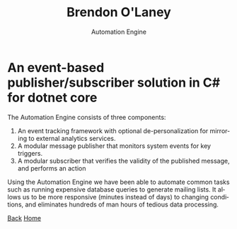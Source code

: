 #+TITLE: Brendon O'Laney
#+SUBTITLE: Automation Engine
#+AUTHOR: Brendon O'Laney
#+EMAIL: brendon@brendonolaney.com
#+LANGUAGE: en-CA
#+OPTIONS: author:nil num:nil

* An event-based publisher/subscriber solution in C# for dotnet core
The Automation Engine consists of three components:

1. An event tracking framework with optional de-personalization for mirroring
   to external analytics services.
2. A modular message publisher that monitors system events for key triggers.
3. A modular subscriber that verifies the validity of the published message,
   and performs an action

Using the Automation Engine we have been able to automate common tasks such as
running expensive database queries to generate mailing lists. It allows us to be
more responsive (minutes instead of days) to changing conditions, and eliminates
hundreds of man hours of tedious data processing.

[[../img/ae.png]]

[[./index.html][Back]]
[[../index.html][Home]]
